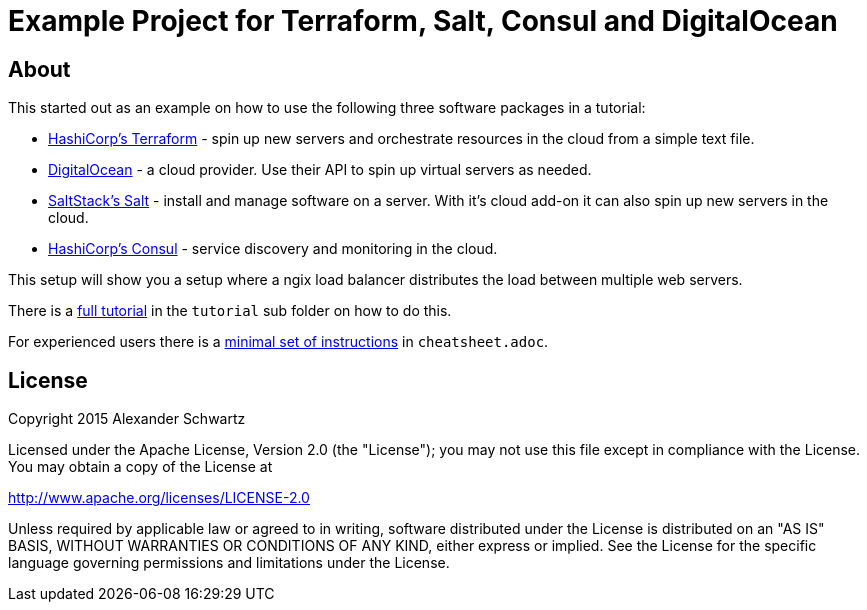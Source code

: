 ifdef::env-github[:outfilesuffix: .adoc]
:ext-relative: {outfilesuffix}

# Example Project for Terraform, Salt, Consul and DigitalOcean

## About

This started out as an example on how to use the following three software packages in a tutorial:

   * http://terraform.io/[HashiCorp's Terraform^] - spin up new servers and orchestrate resources in the cloud from a simple text file.

   * https://www.digitalocean.com/[DigitalOcean^] - a cloud provider. Use their API to spin up virtual servers as needed.

   * http://docs.saltstack.com/[SaltStack's Salt^] - install and manage software on a server. With it's cloud add-on it can also spin up new servers in the cloud.

   * https://consul.io/[HashiCorp's Consul^] - service discovery and monitoring in the cloud.

This setup will show you a setup where a ngix load balancer distributes the load between multiple web servers.

There is a <<tutorial/tutorial{ext-relative}#tutorial,full tutorial>> in the `tutorial` sub folder on how to do this.

For experienced users there is a <<cheatsheet{ext-relative}#cheat-sheet,minimal set of instructions>> in `cheatsheet.adoc`.

## License

Copyright 2015 Alexander Schwartz

Licensed under the Apache License, Version 2.0 (the "License");
you may not use this file except in compliance with the License.
You may obtain a copy of the License at

http://www.apache.org/licenses/LICENSE-2.0

Unless required by applicable law or agreed to in writing, software
distributed under the License is distributed on an "AS IS" BASIS,
WITHOUT WARRANTIES OR CONDITIONS OF ANY KIND, either express or implied.
See the License for the specific language governing permissions and
limitations under the License.
